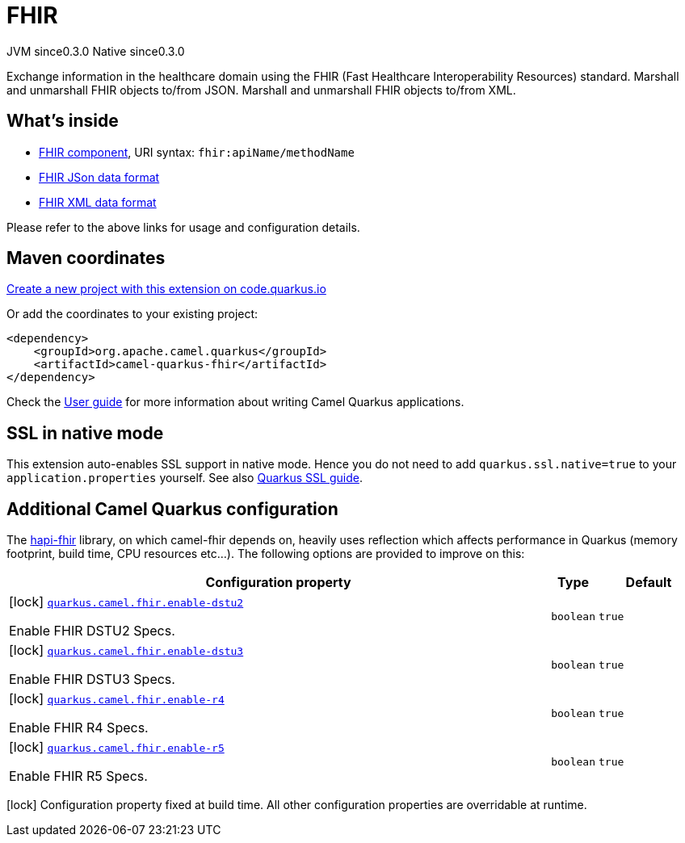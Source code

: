 // Do not edit directly!
// This file was generated by camel-quarkus-maven-plugin:update-extension-doc-page
= FHIR
:page-aliases: extensions/fhir.adoc
:linkattrs:
:cq-artifact-id: camel-quarkus-fhir
:cq-native-supported: true
:cq-status: Stable
:cq-status-deprecation: Stable
:cq-description: Exchange information in the healthcare domain using the FHIR (Fast Healthcare Interoperability Resources) standard. Marshall and unmarshall FHIR objects to/from JSON. Marshall and unmarshall FHIR objects to/from XML.
:cq-deprecated: false
:cq-jvm-since: 0.3.0
:cq-native-since: 0.3.0

[.badges]
[.badge-key]##JVM since##[.badge-supported]##0.3.0## [.badge-key]##Native since##[.badge-supported]##0.3.0##

Exchange information in the healthcare domain using the FHIR (Fast Healthcare Interoperability Resources) standard. Marshall and unmarshall FHIR objects to/from JSON. Marshall and unmarshall FHIR objects to/from XML.

== What's inside

* xref:{cq-camel-components}::fhir-component.adoc[FHIR component], URI syntax: `fhir:apiName/methodName`
* xref:{cq-camel-components}:dataformats:fhirJson-dataformat.adoc[FHIR JSon data format]
* xref:{cq-camel-components}:dataformats:fhirXml-dataformat.adoc[FHIR XML data format]

Please refer to the above links for usage and configuration details.

== Maven coordinates

https://code.quarkus.io/?extension-search=camel-quarkus-fhir[Create a new project with this extension on code.quarkus.io, window="_blank"]

Or add the coordinates to your existing project:

[source,xml]
----
<dependency>
    <groupId>org.apache.camel.quarkus</groupId>
    <artifactId>camel-quarkus-fhir</artifactId>
</dependency>
----

Check the xref:user-guide/index.adoc[User guide] for more information about writing Camel Quarkus applications.

== SSL in native mode

This extension auto-enables SSL support in native mode. Hence you do not need to add
`quarkus.ssl.native=true` to your `application.properties` yourself. See also
https://quarkus.io/guides/native-and-ssl[Quarkus SSL guide].

== Additional Camel Quarkus configuration

The https://hapifhir.io/download.html[hapi-fhir] library, on which camel-fhir depends on, heavily uses reflection which affects performance in Quarkus (memory footprint, build time, CPU resources etc...). The following options are provided to improve on this:


[width="100%",cols="80,5,15",options="header"]
|===
| Configuration property | Type | Default


|icon:lock[title=Fixed at build time] [[quarkus.camel.fhir.enable-dstu2]]`link:#quarkus.camel.fhir.enable-dstu2[quarkus.camel.fhir.enable-dstu2]`

Enable FHIR DSTU2 Specs.
| `boolean`
| `true`

|icon:lock[title=Fixed at build time] [[quarkus.camel.fhir.enable-dstu3]]`link:#quarkus.camel.fhir.enable-dstu3[quarkus.camel.fhir.enable-dstu3]`

Enable FHIR DSTU3 Specs.
| `boolean`
| `true`

|icon:lock[title=Fixed at build time] [[quarkus.camel.fhir.enable-r4]]`link:#quarkus.camel.fhir.enable-r4[quarkus.camel.fhir.enable-r4]`

Enable FHIR R4 Specs.
| `boolean`
| `true`

|icon:lock[title=Fixed at build time] [[quarkus.camel.fhir.enable-r5]]`link:#quarkus.camel.fhir.enable-r5[quarkus.camel.fhir.enable-r5]`

Enable FHIR R5 Specs.
| `boolean`
| `true`
|===

[.configuration-legend]
icon:lock[title=Fixed at build time] Configuration property fixed at build time. All other configuration properties are overridable at runtime.

